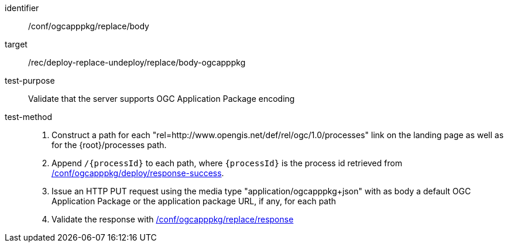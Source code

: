 [[ats_ogcapppkg_replace_body]]

[abstract_test]
====
[%metadata]
identifier:: /conf/ogcapppkg/replace/body
target:: /rec/deploy-replace-undeploy/replace/body-ogcapppkg
test-purpose:: Validate that the server supports OGC Application Package encoding
test-method::
+
--
1. Construct a path for each "rel=http://www.opengis.net/def/rel/ogc/1.0/processes" link on the landing page as well as for the {root}/processes path.

2. Append `/{processId}` to each path, where `{processId}` is the process id retrieved from <<ats_ogcapppkg_deploy_response-success,/conf/ogcapppkg/deploy/response-success>>.

3. Issue an HTTP PUT request using the media type "application/ogcapppkg+json" with as body a default OGC Application Package or the application package URL, if any, for each path

4. Validate the response with <<ats_ogcapppkg_replace_response,/conf/ogcapppkg/replace/response>>
--
====

